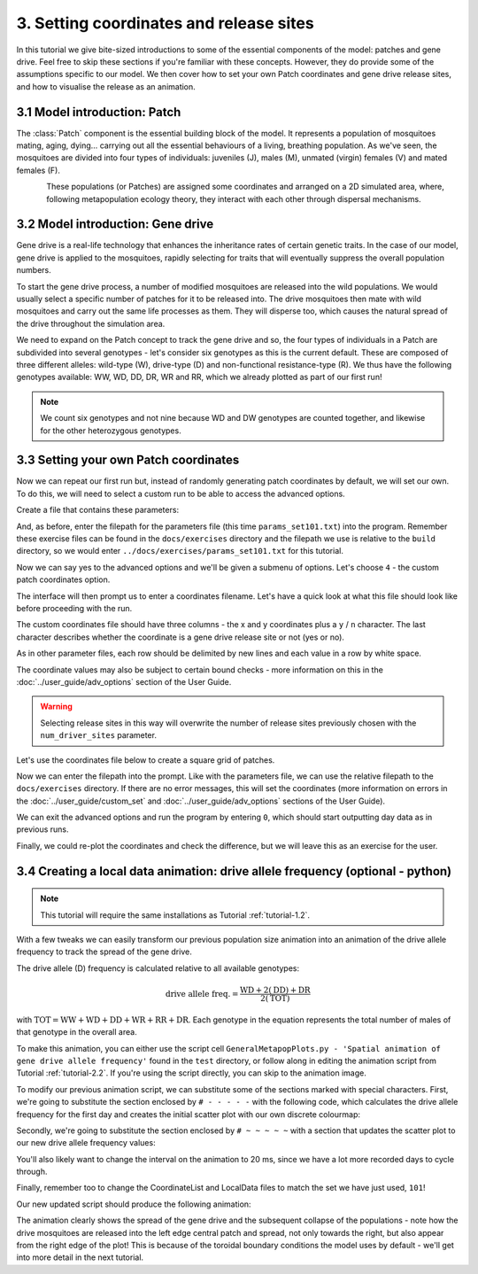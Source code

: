 
3. Setting coordinates and release sites
========================================

In this tutorial we give bite-sized introductions to some of the essential components of the model: patches and gene drive. Feel free to skip these sections if you're familiar with these concepts. However, they do provide some of the assumptions specific to our model. We then cover how to set your own Patch coordinates and gene drive release sites, and how to visualise the release as an animation. 

3.1 Model introduction: Patch
-----------------------------

The :class:`Patch` component is the essential building block of the model. It represents a population of mosquitoes mating, aging, dying… carrying out all the essential behaviours of a living, breathing population. As we've seen, the mosquitoes are divided into four types of individuals: juveniles (J), males (M), unmated (virgin) females (V) and mated females (F). 

.. figure:: ../images/tut3_patch_intro.png
    :align: left
    :scale: 90 %

These populations (or Patches) are assigned some coordinates and arranged on a 2D simulated area, where, following metapopulation ecology theory, they interact with each other through dispersal mechanisms.

.. _tutorial-3.2: 

3.2 Model introduction: Gene drive
----------------------------------

Gene drive is a real-life technology that enhances the inheritance rates of certain genetic traits. In the case of our model, gene drive is applied to the mosquitoes, rapidly selecting for traits that will eventually suppress the overall population numbers. 

To start the gene drive process, a number of modified mosquitoes are released into the wild populations. We would usually select a specific number of patches for it to be released into. The drive mosquitoes then mate with wild mosquitoes and carry out the same life processes as them. They will disperse too, which causes the natural spread of the drive throughout the simulation area. 

We need to expand on the Patch concept to track the gene drive and so, the four types of individuals in a Patch are subdivided into several genotypes - let's consider six genotypes as this is the current default. These are composed of three different alleles: wild-type (W), drive-type (D) and non-functional resistance-type (R). We thus have the following genotypes available: WW, WD, DD, DR, WR and RR, which we already plotted as part of our first run!

.. note:: 
    We count six genotypes and not nine because WD and DW genotypes are counted together, and likewise for the other heterozygous genotypes.


.. _tutorial-3.3:

3.3 Setting your own Patch coordinates
--------------------------------------

Now we can repeat our first run but, instead of randomly generating patch coordinates by default, we will set our own. To do this, we will need to select a custom run to be able to access the advanced options. 

Create a file that contains these parameters:

.. collapse:: Parameters

    .. code-block::
        :caption: docs/exercises/params_set101.txt

        1
        1000
        25
        1
        0.05
        0.125
        100
        9
        0.0666666666666666
        10
        0.025
        0.2
        0.95
        50
        5000
        1
        0.01
        0.25
        0
        0
        0
        0
        0
        0
        100000
        0
        0
        0
        0
        0
        1000
        1
        1
        1
        101

 
And, as before, enter the filepath for the parameters file (this time ``params_set101.txt``) into the program. Remember these exercise files can be found in the ``docs/exercises`` directory and the filepath we use is relative to the ``build`` directory, so we would enter ``../docs/exercises/params_set101.txt`` for this tutorial. 

Now we can say yes to the advanced options and we'll be given a submenu of options. Let's choose ``4`` - the custom patch coordinates option. 

.. image:: ../images/tut3_adv_options.png
    :scale: 80 %

The interface will then prompt us to enter a coordinates filename. Let's have a quick look at what this file should look like before proceeding with the run.

The custom coordinates file should have three columns - the x and y coordinates plus a ``y`` / ``n`` character. The last character describes whether the coordinate is a gene drive release site or not (yes or no).

As in other parameter files, each row should be delimited by new lines and each value in a row by white space. 

The coordinate values may also be subject to certain bound checks - more information on this in the :doc:`../user_guide/adv_options` section of the User Guide. 

.. warning::
    Selecting release sites in this way will overwrite the number of release sites previously chosen with the ``num_driver_sites`` parameter. 


Let's use the coordinates file below to create a square grid of patches. 

.. collapse:: Coordinates
    
    .. code-block:: 
        :caption: docs/exercises/coords_grid.txt

        0.0    0.0    n
        0.2    0.0    n
        0.4    0.0    n
        0.6    0.0    n
        0.8    0.0    n
        0.0    0.2    n
        0.2    0.2    n
        0.4    0.2    n
        0.6    0.2    n
        0.8    0.2    n
        0.0    0.4    y
        0.2    0.4    n
        0.4    0.4    n
        0.6    0.4    n
        0.8    0.4    n
        0.0    0.6    n
        0.2    0.6    n
        0.4    0.6    n
        0.6    0.6    n
        0.8    0.6    n
        0.0    0.8    n
        0.2    0.8    n
        0.4    0.8    n
        0.6    0.8    n
        0.8    0.8    n

Now we can enter the filepath into the prompt. Like with the parameters file, we can use the relative filepath to the ``docs/exercises`` directory. If there are no error messages, this will set the coordinates (more information on errors in the :doc:`../user_guide/custom_set` and :doc:`../user_guide/adv_options` sections of the User Guide).

We can exit the advanced options and run the program by entering ``0``, which should start outputting day data as in previous runs. 

.. image:: ../images/tut3_set_coords.png

Finally, we could re-plot the coordinates and check the difference, but we will leave this as an exercise for the user. 


3.4 Creating a local data animation: drive allele frequency (optional - python)
-------------------------------------------------------------------------------

.. note:: 

   This tutorial will require the same installations as Tutorial :ref:`tutorial-1.2`.

With a few tweaks we can easily transform our previous population size animation into an animation of the drive allele frequency to track the spread of the gene drive. 

The drive allele (D) frequency is calculated relative to all available genotypes:

.. math:: 

    \text{drive allele freq.} = \frac{\mathrm{WD} + 2(\mathrm{DD}) + \mathrm{DR}}{2(\mathrm{TOT})}

with :math:`\textrm{TOT} = \textrm{WW} + \textrm{WD} + \textrm{DD} + \textrm{WR} + \textrm{RR} + \textrm{DR}`. Each genotype in the equation represents the total number of males of that genotype in the overall area.

To make this animation, you can either use the script cell ``GeneralMetapopPlots.py - 'Spatial animation of gene drive allele frequency'`` found in the ``test`` directory, or follow along in editing the animation script from Tutorial :ref:`tutorial-2.2`. If you're using the script directly, you can skip to the animation image. 

To modify our previous animation script, we can substitute some of the sections marked with special characters. First, we're going to substitute the section enclosed by ``# - - - - -``  with the following code, which calculates the drive allele frequency for the first day and creates the initial scatter plot with our own discrete colourmap:

.. collapse:: First section of script

    .. code-block:: python
        :caption: section from test/GeneralMetapopPlots.py - 'Spatial animation of gene drive allele frequency'

        WW_day0 = local_data_day0[:, 0]
        WD_day0 = local_data_day0[:, 1]
        DD_day0 = local_data_day0[:, 2]
        WR_day0 = local_data_day0[:, 3]
        RR_day0 = local_data_day0[:, 4]
        DR_day0 = local_data_day0[:, 5]

        # calculate drive allele frequency for each patch
        drive_freq = np.zeros(len(x))
        for pat in range(0, len(x)):
            tot = WW_day0[pat] + WD_day0[pat] + DD_day0[pat] + WR_day0[pat] + RR_day0[pat] + DR_day0[pat]
            if (tot == 0):
                drive_freq[pat] = -2 # assign different distinguishable value for no-population patches
            elif (tot == WW[pat]):
                drive_freq[pat] = -0.5 #assign different distinguishable value for fully wild-population patches
            else:
                drive_freq[pat] = (WD_day0[pat] + (2*DD_day0[pat]) + DR_day0[pat]) / (2*tot)

        # define discrete colourmap
        main_cmap = ['aquamarine', 'mediumturquoise', 'darkcyan','steelblue', 'royalblue', 'mediumblue', 'slateblue', 'darkviolet', 'indigo', 'black']
        all_colours = ['darkgray', 'lightgreen'] + main_cmap # add colours for no-population patch and wild-population patch
        cmap = mcolors.ListedColormap(all_colours)
        bounds = [-2, -1, 0, 0.1, 0.2, 0.3, 0.4, 0.5, 0.6, 0.7, 0.8, 0.9, 1.0]
        cnorm = mcolors.BoundaryNorm(bounds, cmap.N)

        # make a scatter plot with drive frequency colour map
        scat = ax.scatter(x, y, c=drive_freq, cmap=cmap, norm=cnorm, marker='o')
        cbar = fig.colorbar(scat, ax=ax, label='Drive allele frequency')
        cbar.ax.set_yticks([-2, -1, 0.0, 0.1, 0.2, 0.3, 0.4, 0.5, 0.6, 0.7, 0.8, 0.9, 1.0], labels=['no pop', 'wild', '0.0', '0.1', '0.2', '0.3', '0.4', '0.5', '0.6', '0.7', '0.8', '0.9', '1.0'])
        labels = cbar.ax.get_yticklabels()
        labels[0].set_verticalalignment('bottom') # align first label text above the tick 
        labels[1].set_verticalalignment('bottom')

Secondly, we're going to substitute the section enclosed by ``# ~ ~ ~ ~ ~`` with a section that updates the scatter plot to our new drive allele frequency values:

.. collapse:: Second section of script

    .. code-block:: python 
        :caption: section from test/GeneralMetapopPlots.py - 'Spatial animation of gene drive allele frequency'`

            WW = local_data_day[:, 0]
            WD = local_data_day[:, 1]
            DD = local_data_day[:, 2]
            WR = local_data_day[:, 3]
            RR = local_data_day[:, 4]
            DR = local_data_day[:, 5]

            drive_freq = np.zeros(len(x))
            for pat in range(0, len(x)):
                tot = WW[pat] + WD[pat] + DD[pat] + WR[pat] + RR[pat] + DR[pat]
                if (tot == 0):
                    drive_freq[pat] = -2
                else:
                    drive_freq[pat] = (WD[pat] + (2*DD[pat]) + DR[pat]) / (2*tot)

        scat.set_array(drive_freq) # update the scatter point colours according to new drive_freq

    .. caution:: 

        This section should all be indented within the ``update()`` function.

You'll also likely want to change the interval on the animation to 20 ms, since we have a lot more recorded days to cycle through.     

Finally, remember too to change the CoordinateList and LocalData files to match the set we have just used, ``101``!

Our new updated script should produce the following animation:

.. image:: ../images/tut3_drive_anim_coords.gif
    :scale: 90 %

The animation clearly shows the spread of the gene drive and the subsequent collapse of the populations - note how the drive mosquitoes are released into the left edge central patch and spread, not only towards the right, but also appear from the right edge of the plot! This is because of the toroidal boundary conditions the model uses by default - we'll get into more detail in the next tutorial.